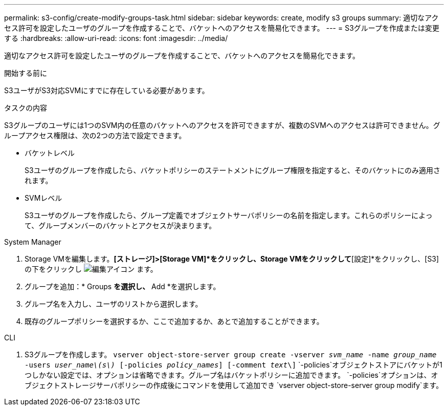---
permalink: s3-config/create-modify-groups-task.html 
sidebar: sidebar 
keywords: create, modify s3 groups 
summary: 適切なアクセス許可を設定したユーザのグループを作成することで、バケットへのアクセスを簡易化できます。 
---
= S3グループを作成または変更する
:hardbreaks:
:allow-uri-read: 
:icons: font
:imagesdir: ../media/


[role="lead"]
適切なアクセス許可を設定したユーザのグループを作成することで、バケットへのアクセスを簡易化できます。

.開始する前に
S3ユーザがS3対応SVMにすでに存在している必要があります。

.タスクの内容
S3グループのユーザには1つのSVM内の任意のバケットへのアクセスを許可できますが、複数のSVMへのアクセスは許可できません。グループアクセス権限は、次の2つの方法で設定できます。

* バケットレベル
+
S3ユーザのグループを作成したら、バケットポリシーのステートメントにグループ権限を指定すると、そのバケットにのみ適用されます。

* SVMレベル
+
S3ユーザのグループを作成したら、グループ定義でオブジェクトサーバポリシーの名前を指定します。これらのポリシーによって、グループメンバーのバケットとアクセスが決まります。



[role="tabbed-block"]
====
.System Manager
--
. Storage VMを編集します。*[ストレージ]>[Storage VM]*をクリックし、Storage VMをクリックして*[設定]*をクリックし、[S3]の下をクリックし image:icon_pencil.gif["編集アイコン"] ます。
. グループを追加：* Groups *を選択し、* Add *を選択します。
. グループ名を入力し、ユーザのリストから選択します。
. 既存のグループポリシーを選択するか、ここで追加するか、あとで追加することができます。


--
.CLI
--
. S3グループを作成します。
`vserver object-store-server group create -vserver _svm_name_ -name _group_name_ -users _user_name\(s\)_ [-policies _policy_names_] [-comment _text_\]` `-policies`オブジェクトストアにバケットが1つしかない設定では、オプションは省略できます。グループ名はバケットポリシーに追加できます。 `-policies`オプションは、オブジェクトストレージサーバポリシーの作成後にコマンドを使用して追加でき `vserver object-store-server group modify`ます。


--
====